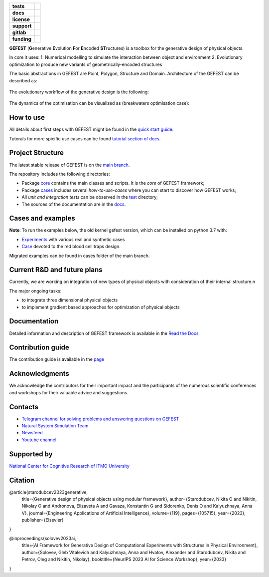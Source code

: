 .. image:: /docs/img/gefest_logo.png
   :alt: Logo of GEFEST framework

.. start-badges
.. list-table::
   :stub-columns: 1

   * - tests
     - | |build|
   * - docs
     - |docs|
   * - license
     - | |license|
   * - support
     - | |tg|
   * - gitlab
     - | |gitlab|
   * - funding
     - | |ITMO| |NCCR|

.. end-badges

**GEFEST** (**G**\enerative **E**\volution **F**\or **E**\ncoded **ST**\ructures) is a toolbox for the generative design of
physical objects.

In core it uses:
1. Numerical modelling to simulate the interaction between object and environment
2. Evolutionary optimization to produce new variants of geometrically-encoded structures

The basic abstractions in GEFEST are Point, Polygon, Structure and Domain. Architecture of the GEFEST can be described as:

.. figure:: /docs/img/workflow.png
   :figwidth: image
   :align: center


The evolutionary workflow of the generative design is the following:

.. figure:: /docs/img/evo.png
   :figwidth: image
   :align: center

The dynamics of the optimisation can be visualized as (breakwaters optimisation case):

.. image:: /docs/img/breakwaters.gif

How to use
==========

All details about first steps with GEFEST might be found in the `quick start guide <https://gefest.readthedocs.io/en/latest/gefest/quickstart.html>`__.

Tutorals for more spicific use cases can be found `tutorial section of docs <https://gefest.readthedocs.io/en/latest/tutorials/index.html>`__.

Project Structure
=================

The latest stable release of GEFEST is on the `main branch <https://github.com/ITMO-NSS-team/GEFEST/tree/main>`__.

The repository includes the following directories:

* Package `core <https://github.com/ITMO-NSS-team/GEFEST/tree/main/gefest/core>`__  contains the main classes and scripts. It is the *core* of GEFEST framework;
* Package `cases <https://github.com/ITMO-NSS-team/GEFEST/tree/main/cases>`__ includes several *how-to-use-cases* where you can start to discover how GEFEST works;
* All *unit and integration tests* can be observed in the `test <https://github.com/ITMO-NSS-team/GEFEST/tree/main/test>`__ directory;
* The sources of the documentation are in the `docs <https://github.com/ITMO-NSS-team/GEFEST/tree/main/docs>`__.

Cases and examples
==================
**Note**: To run the examples below, the old kernel gefest version, which can be installed on python 3.7 with: 

.. code:: bash
   pip install git+https://github.com/aimclub/GEFEST.git@4f9c34c449c0eb65d264476e5145f09b4839cd70

- `Experiments <https://github.com/ITMO-NSS-team/GEFEST-paper-experiments>`__ with various real and synthetic cases
- `Case <https://github.com/ITMO-NSS-team/rbc-traps-generative-design>`__ devoted to the red blood cell traps design.

Migrated examples can be found in cases folder of the main branch. 

Current R&D and future plans
============================

Currently, we are working on integration of new types of physical objects with consideration of their internal structure.\n

The major ongoing tasks:

* to integrate three dimensional physical objects
* to implement gradient based approaches for optimization of physical objects

Documentation
=============

Detailed information and description of GEFEST framework is available in the `Read the Docs <https://gefest.readthedocs.io/en/latest/>`__

Contribution guide
==================

The contribution guide is available in the `page <https://gefest.readthedocs.io/en/latest/contribution.html>`__

Acknowledgments
===============

We acknowledge the contributors for their important impact and the participants of the numerous scientific conferences
and workshops for their valuable advice and suggestions.

Contacts
========

* `Telegram channel for solving problems and answering questions on GEFEST <https://t.me/gefest_helpdesk>`_
* `Natural System Simulation Team <https://itmo-nss-team.github.io/>`_
* `Newsfeed <https://t.me/NSS_group>`_
* `Youtube channel <https://www.youtube.com/channel/UC4K9QWaEUpT_p3R4FeDp5jA>`_

Supported by
============

`National Center for Cognitive Research of ITMO University <https://actcognitive.org/>`_

Citation
========

@article{starodubcev2023generative,
  title={Generative design of physical objects using modular framework},
  author={Starodubcev, Nikita O and Nikitin, Nikolay O and Andronova, Elizaveta A and Gavaza, Konstantin G and Sidorenko, Denis O and Kalyuzhnaya, Anna V},
  journal={Engineering Applications of Artificial Intelligence},
  volume={119},
  pages={105715},
  year={2023},
  publisher={Elsevier}
}

@inproceedings{solovev2023ai,
  title={AI Framework for Generative Design of Computational Experiments with Structures in Physical Environment},
  author={Solovev, Gleb Vitalevich and Kalyuzhnaya, Anna and Hvatov, Alexander and Starodubcev, Nikita and Petrov, Oleg and Nikitin, Nikolay},
  booktitle={NeurIPS 2023 AI for Science Workshop},
  year={2023}
}

.. |build| image:: https://github.com/aimclub/GEFEST/workflows/unit%20tests/badge.svg?branch=main
   :alt: Build Status
   :target: https://github.com/aimclub/GEFEST/actions

.. |docs| image:: https://readthedocs.org/projects/gefest/badge/?version=latest
   :target: https://gefest.readthedocs.io/en/latest/?badge=latest
   :alt: Documentation Status

.. |license| image:: https://img.shields.io/github/license/ITMO-NSS-team/GEFEST
   :alt: Supported Python Versions
   :target: ./LICENSE.md

.. |tg| image:: https://img.shields.io/badge/Telegram-Group-blue.svg
   :target: https://t.me/gefest_helpdesk
   :alt: Telegram Chat

.. |ITMO| image:: https://github.com/ITMO-NSS-team/open-source-ops/blob/add_badge/badges/ITMO_badge_rus.svg
   :alt: Acknowledgement to ITMO
   :target: https://itmo.ru

.. |NCCR| image:: https://github.com/ITMO-NSS-team/open-source-ops/blob/add_badge/badges/NCCR_badge.svg
   :alt: Acknowledgement to NCCR
   :target: https://actcognitive.org/

.. |gitlab| image::       https://camo.githubusercontent.com/9bd7b8c5b418f1364e72110a83629772729b29e8f3393b6c86bff237a6b784f6/68747470733a2f2f62616467656e2e6e65742f62616467652f6769746c61622f6d6972726f722f6f72616e67653f69636f6e3d6769746c6162
   :alt: GitLab mirror for this repository
   :target: https://gitlab.actcognitive.org/itmo-nss-team/GEFEST
